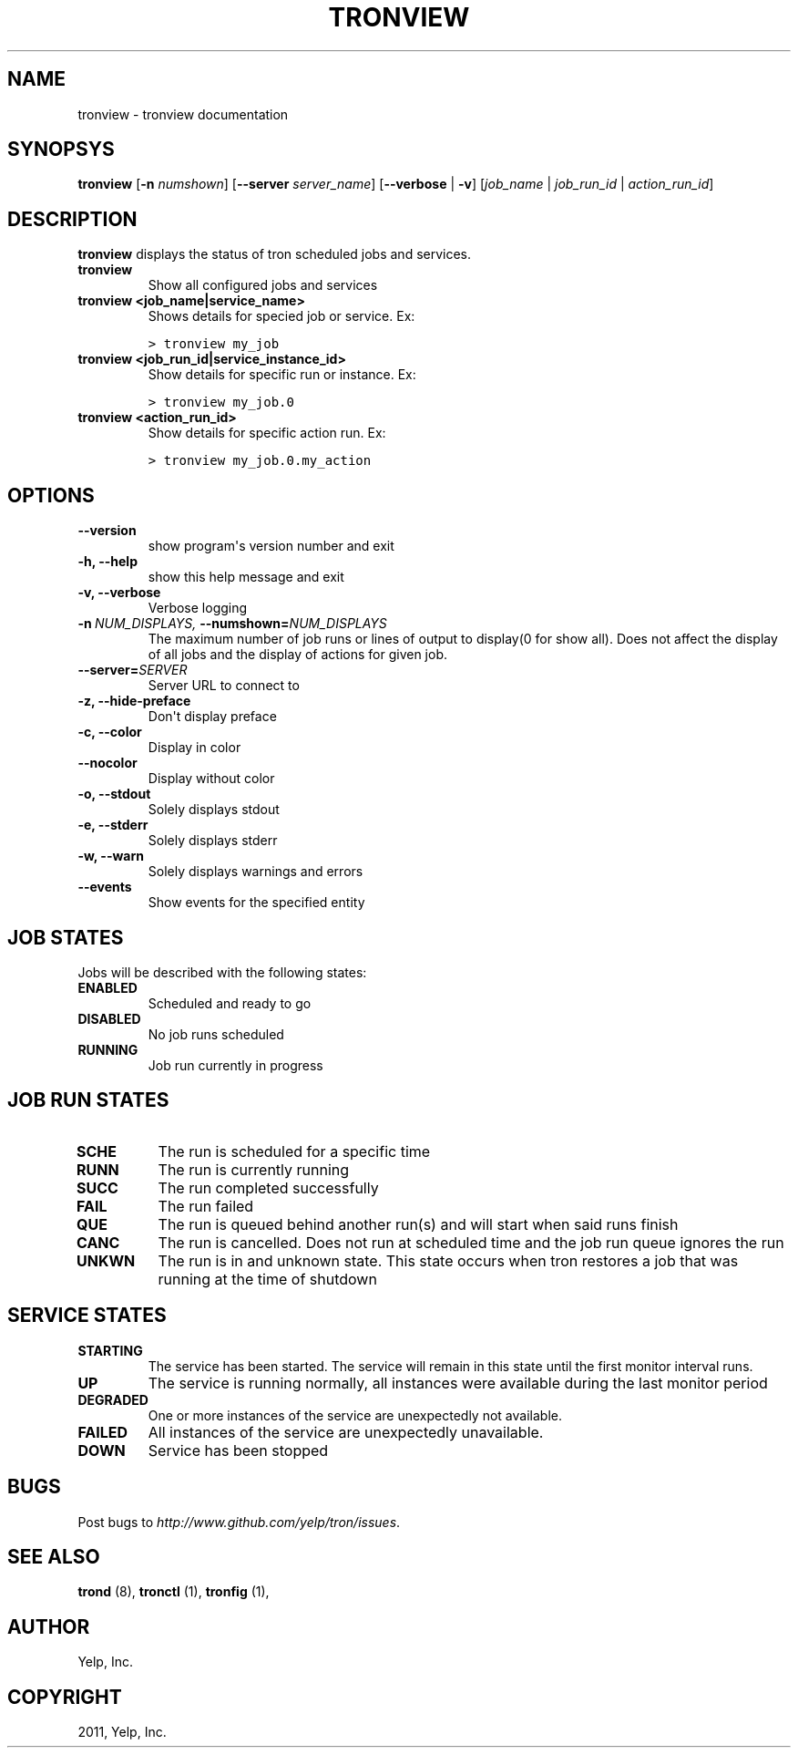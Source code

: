 .TH "TRONVIEW" "1" "March 20, 2012" "0.3" "Tron"
.SH NAME
tronview \- tronview documentation
.
.nr rst2man-indent-level 0
.
.de1 rstReportMargin
\\$1 \\n[an-margin]
level \\n[rst2man-indent-level]
level margin: \\n[rst2man-indent\\n[rst2man-indent-level]]
-
\\n[rst2man-indent0]
\\n[rst2man-indent1]
\\n[rst2man-indent2]
..
.de1 INDENT
.\" .rstReportMargin pre:
. RS \\$1
. nr rst2man-indent\\n[rst2man-indent-level] \\n[an-margin]
. nr rst2man-indent-level +1
.\" .rstReportMargin post:
..
.de UNINDENT
. RE
.\" indent \\n[an-margin]
.\" old: \\n[rst2man-indent\\n[rst2man-indent-level]]
.nr rst2man-indent-level -1
.\" new: \\n[rst2man-indent\\n[rst2man-indent-level]]
.in \\n[rst2man-indent\\n[rst2man-indent-level]]u
..
.\" Man page generated from reStructeredText.
.
.SH SYNOPSYS
.sp
\fBtronview\fP [\fB\-n\fP \fInumshown\fP] [\fB\-\-server\fP \fIserver_name\fP] [\fB\-\-verbose\fP | \fB\-v\fP] [\fIjob_name\fP | \fIjob_run_id\fP | \fIaction_run_id\fP]
.SH DESCRIPTION
.sp
\fBtronview\fP displays the status of tron scheduled jobs and services.
.INDENT 0.0
.TP
.B tronview
Show all configured jobs and services
.TP
.B tronview <job_name|service_name>
Shows details for specied job or service. Ex:
.sp
.nf
.ft C
> tronview my_job
.ft P
.fi
.TP
.B tronview <job_run_id|service_instance_id>
Show details for specific run or instance. Ex:
.sp
.nf
.ft C
> tronview my_job.0
.ft P
.fi
.TP
.B tronview <action_run_id>
Show details for specific action run. Ex:
.sp
.nf
.ft C
> tronview my_job.0.my_action
.ft P
.fi
.UNINDENT
.SH OPTIONS
.INDENT 0.0
.TP
.B \-\-version
show program\(aqs version number and exit
.TP
.B \-h,  \-\-help
show this help message and exit
.TP
.B \-v,  \-\-verbose
Verbose logging
.TP
.BI \-n \ NUM_DISPLAYS, \ \-\-numshown\fB= NUM_DISPLAYS
The maximum number of job runs or lines of output to display(0 for show
all).  Does not affect the display of all jobs and the display of actions
for given job.
.TP
.BI \-\-server\fB= SERVER
Server URL to connect to
.TP
.B \-z,  \-\-hide\-preface
Don\(aqt display preface
.TP
.B \-c,  \-\-color
Display in color
.TP
.B \-\-nocolor
Display without color
.TP
.B \-o,  \-\-stdout
Solely displays stdout
.TP
.B \-e,  \-\-stderr
Solely displays stderr
.TP
.B \-w,  \-\-warn
Solely displays warnings and errors
.TP
.B \-\-events
Show events for the specified entity
.UNINDENT
.SH JOB STATES
.sp
Jobs will be described with the following states:
.INDENT 0.0
.TP
.B ENABLED
Scheduled and ready to go
.TP
.B DISABLED
No job runs scheduled
.TP
.B RUNNING
Job run currently in progress
.UNINDENT
.SH JOB RUN STATES
.INDENT 0.0
.TP
.B SCHE
The run is scheduled for a specific time
.TP
.B RUNN
The run is currently running
.TP
.B SUCC
The run completed successfully
.TP
.B FAIL
The run failed
.TP
.B QUE
The run is queued behind another run(s) and will start when said runs finish
.TP
.B CANC
The run is cancelled. Does not run at scheduled time and the job run queue
ignores the run
.TP
.B UNKWN
The run is in and unknown state.  This state occurs when tron restores a
job that was running at the time of shutdown
.UNINDENT
.SH SERVICE STATES
.INDENT 0.0
.TP
.B STARTING
The service has been started. The service will remain in this state until
the first monitor interval runs.
.TP
.B UP
The service is running normally, all instances were available during the
last monitor period
.TP
.B DEGRADED
One or more instances of the service are unexpectedly not available.
.TP
.B FAILED
All instances of the service are unexpectedly unavailable.
.TP
.B DOWN
Service has been stopped
.UNINDENT
.SH BUGS
.sp
Post bugs to \fI\%http://www.github.com/yelp/tron/issues\fP.
.SH SEE ALSO
.sp
\fBtrond\fP (8), \fBtronctl\fP (1), \fBtronfig\fP (1),
.SH AUTHOR
Yelp, Inc.
.SH COPYRIGHT
2011, Yelp, Inc.
.\" Generated by docutils manpage writer.
.\" 
.
